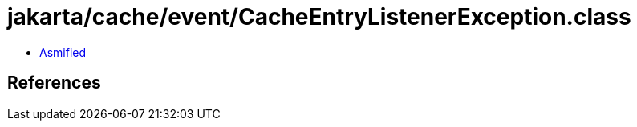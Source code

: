 = jakarta/cache/event/CacheEntryListenerException.class

 - link:CacheEntryListenerException-asmified.java[Asmified]

== References

